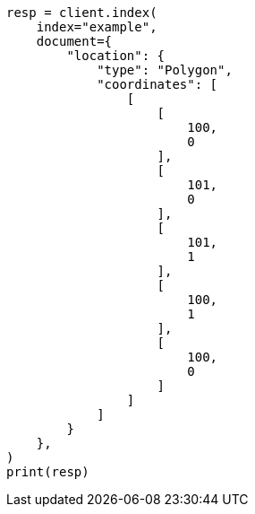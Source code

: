 // This file is autogenerated, DO NOT EDIT
// mapping/types/geo-shape.asciidoc:227

[source, python]
----
resp = client.index(
    index="example",
    document={
        "location": {
            "type": "Polygon",
            "coordinates": [
                [
                    [
                        100,
                        0
                    ],
                    [
                        101,
                        0
                    ],
                    [
                        101,
                        1
                    ],
                    [
                        100,
                        1
                    ],
                    [
                        100,
                        0
                    ]
                ]
            ]
        }
    },
)
print(resp)
----
